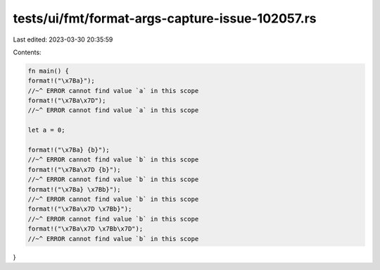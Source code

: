 tests/ui/fmt/format-args-capture-issue-102057.rs
================================================

Last edited: 2023-03-30 20:35:59

Contents:

.. code-block:: rs

    fn main() {
    format!("\x7Ba}");
    //~^ ERROR cannot find value `a` in this scope
    format!("\x7Ba\x7D");
    //~^ ERROR cannot find value `a` in this scope

    let a = 0;

    format!("\x7Ba} {b}");
    //~^ ERROR cannot find value `b` in this scope
    format!("\x7Ba\x7D {b}");
    //~^ ERROR cannot find value `b` in this scope
    format!("\x7Ba} \x7Bb}");
    //~^ ERROR cannot find value `b` in this scope
    format!("\x7Ba\x7D \x7Bb}");
    //~^ ERROR cannot find value `b` in this scope
    format!("\x7Ba\x7D \x7Bb\x7D");
    //~^ ERROR cannot find value `b` in this scope
}


